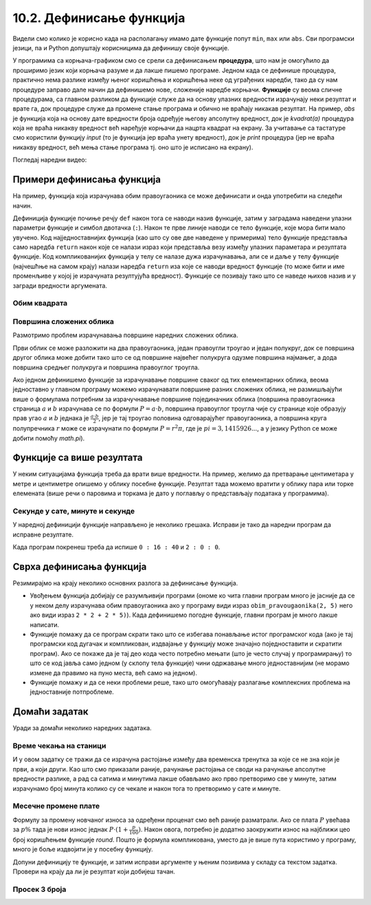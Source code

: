10.2. Дефинисање функција
=========================

Видели смо колико је корисно када на располагању имамо дате функције
попут ``min``, ``max`` или ``abs``. Сви програмски језици, па и Python
допуштају корисницима да дефинишу своје функције.

У програмима са корњача-графиком смо се срели са дефинисањем
**процедура**, што нам је омогућило да проширимо језик који корњача
разуме и да лакше пишемо програме. Једном када се дефинише процедура,
практично нема разлике између њеног коришћења и коришћења неке од
уграђених наредби, тако да су нам процедуре заправо дале начин да
дефинишемо нове, сложеније наредбе корњачи. **Функције** су веома
сличне процедурама, са главном разликом да функције служе да на основу
улазних вредности израчунају неки резултат и врате га, док процедуре
служе да промене стање програма и обично не враћају никакав резултат.
На пример, `abs` је функција која на основу дате вредности броја
одређује његову апсолутну вредност, док је `kvadrat(a)` процедура која
не враћа никакву вредност већ наређује корњачи да нацрта квадрат на
екрану. За учитавање са тастатуре смо користили функцију `input` (то је 
функција јер враћа унету вредност), док је `print` процедура (јер не
враћа никакву вредност, већ мења стање програма тј. оно што је
исписано на екрану).

.. infonote::

   Функције и процедуре једним именом називамо потпрограмима.
   Јасна подела на процедуре и функције уведена је у програмском
   језику Pascal. У Python-у се за обе врсте потпрограма користи иста
   кључна реч ``def``, па се стога често не прави разлика између ова
   два облика потпрограма, већ се говори о функцијама које враћају и
   функцијама које не враћају вредности. Користећи ову, за Python 
   уобичајену терминологију, можемо да кажемо да је процедура у ствари
   функција која не враћа вредност.

Погледај наредни видео:

.. ytpopup:: YBS52XLMosM
    :width: 735
    :height: 415
    :align: center
   

Примери дефинисања функција
---------------------------

На пример, функција која израчунава обим правоугаоника се може
дефинисати и онда употребити на следећи начин.

.. activecode:: функција_површине_правоугаоника

   def obim_pravougaonika(a, b):
       return 2 * a + 2 * b

   print(obim_pravougaonika(3, 5))
   print(obim_pravougaonika(4.2, 5.7))
   
Дефиниција функције почиње речју ``def`` након тога се наводи назив
функције, затим у заградама наведени улазни параметри функције и
симбол двотачка (``:``).  Након те прве линије наводи се тело
функције, које мора бити мало увучено.  Код најједноставнијих функција
(као што су ове две наведене у примерима) тело функције представља
само наредба ``return`` након које се налази израз који представља
везу између улазних параметара и резултата функције. Код
компликованијих функција у телу се налазе дужа израчунавања, али се и
даље у телу функције (најчешћње на самом крају) налази наредба
``return`` иза које се наводи вредност функције (то може бити и име
променљиве у којој је израчуната резултујућа вредност). Функције се
позивају тако што се наведе њихов назив и у загради вредности
аргумената.

Обим квадрата
'''''''''''''
.. level:: 1

.. questionnote::

   Дефиниши функцију која на основу дужине странице израчунава
   површину квадрата.

   
.. activecode:: површина квадрата

   def povrsina_kvadrata    # dopuni ovaj i naredni red
       return 

   a = int(input("Unesi dužinu stranice kvadrata: "))
   print(povrsina_kvadrata(a))

Површина сложених облика
''''''''''''''''''''''''
.. level:: 2

Размотримо проблем израчунавања површине наредних сложених облика.

.. image:: ../../_images/slozeni_oblik.png
   :width: 300px   
   :align: center

.. image:: ../../_images/slozeni_oblik_polukrugovi.png
   :width: 300px   
   :align: center

Први облик се може разложити на два правоугаоника, један правоугли
троугао и један полукруг, док се површина другог облика може добити
тако што се од површине највећег полукруга одузме површина најмањег, а
дода површина средњег полукруга и површина правоуглог троугла.

Ако једном дефинишемо функције за израчунавање површине сваког од тих
елементарних облика, веома једноставно у главном програму можемо
израчунавати површине разних сложених облика, не размишљајући више о
формулама потребним за израчучнавање површине појединачних облика
(површина правоугаоника страница :math:`a` и :math:`b` израчунава се
по формули :math:`P=a\cdot b`, површина правоуглог троугла чије су
странице које образују прав угао :math:`a` и :math:`b` једнака је
:math:`\frac{a\cdot b}{2}`, јер је тај троугао половина одговарајућег
правоугаоника, а површина круга полупречника :math:`r` може се
израчунати по формули :math:`P = r^2\pi`, где је :math:`pi =
3,1415926...`, а у језику Python се може добити помоћу `math.pi`).

.. activecode:: сложени_облици

   # površina pravougaonika datih stranica
   def P_pravougaonika(a, b):
       return a * b

   # površina pravouglog trougla datih kateta
   def P_pravouglog_trougla(a, b):
       return a * b / 2

   # površina kruga datog poluprečnika
   def P_kruga(r):
       return r * r * math.pi

   # površina polukruga datog prečnika
   def P_polukruga(R):
       return P_kruga(R / 2) / 2

   P1 = (P_pravougaonika(2, 3) + ??? + 
         P_pravouglog_trougla(2, 1) + P_polukruga(3))
   P2 = (P_polukruga(7) - P_polukruga(2) + ??? + 
         P_pravouglog_trougla(???, ???))

   print(P1, P2)
   

Функције са више резултата
--------------------------
У неким ситуацијама функција треба да врати више вредности. На пример,
желимо да претварање центиметара у метре и центиметре опишемо у облику
посебне функције. Резултат тада можемо вратити у облику пара или торке
елемената (више речи о паровима и торкама је дато у поглављу о
представљају података у програмима).

.. activecode:: функција_конверзије_дужине

   def cm_u_mcm(cm):
       return (cm // 100, cm % 100)

   (m, cm) = cm_u_mcm(178)
   print(178, "cm", "=", m, "m", "i", cm, "cm")
   (m, cm) = cm_u_mcm(161)
   print(161, "cm", "=", m, "m", "i", cm, "cm")

Секунде у сате, минуте и секунде
''''''''''''''''''''''''''''''''
.. level:: 2

.. questionnote::

   Напиши функцију која на основу броја секунди протеклих од претходне
   поноћи израчуна тренутно време у сатима, минутима и секундама,
   водећи рачуна да број сати буде између 0 и 23.

У наредној дефиницији функције направљено је неколико грешака. Исправи
је тако да наредни програм да исправне резултате.
   
.. activecode:: функција_конверзије_времена
		
  def sek_u_satminsek(s):
      sek = (s // (60*60)) % 24
      min = (s // 1) % 60
      sat = (s // 60) % 60
      return                  # dopuni ovaj red

  (sat, min, sek) = sek_u_satminsek(1000)
  print(sat, ":", min, ":", sek)
  () = sek_u_satminsek(7200)      # dopuni ovaj red
  print(sat, ":", min, ":", sek)

Када програм покренеш треба да испише ``0 : 16 : 40`` и ``2 : 0 : 0``.

Сврха дефинисања функција
-------------------------

Резимирајмо на крају неколико основних разлога за дефинисање функција.

- Увођењем функција добијају се разумљивији програми (ономе ко чита
  главни програм много је јасније да се у неком делу израчунава обим
  правоугаоника ако у програму види израз ``obim_pravougaonika(2, 5)``
  него ако види израз ``2 * 2 + 2 * 5)``). Када дефинишемо погодне
  функције, главни програм је много лакше написати.

- Функције помажу да се програм скрати тако што се избегава понављање
  истог програмског кода (ако је тај програмски код дугачак и
  компликован, издвајање у функцију може значајно поједноставити и
  скратити програм). Ако се покаже да је тај део кода често потребно
  мењати (што је често случај у програмирању) то што се код јавља само
  једном (у склопу тела функције) чини одржавање много једноставнијим
  (не морамо измене да правимо на пуно места, већ само на једном).

- Функције помажу и да се неки проблеми реше, тако што омогућавају
  разлагање комплексних проблема на једноставније потпроблеме.


Домаћи задатак
--------------

Уради за домаћи неколико наредних задатака.

Време чекања на станици
'''''''''''''''''''''''
.. level:: 2

.. questionnote::

   Јелена је дошла аутобусом на станицу у s1 сати и m1 минута, док је
   Иванин аутобус стигао у s2 сати и m2 минута. Колико је сати и
   минута она која је прва стигла чекала ону која је друга стигла?

И у овом задатку се тражи да се израчуна растојање између два
временска тренутка за које се не зна који је први, а који други. Као
што смо приказали раније, рачунање растојања се своди на рачунање
апсолутне вредности разлике, а рад са сатима и минутима лакше обављамо
ако прво претворимо све у минуте, затим израчунамо број минута колико
су се чекале и након тога то претворимо у сате и минуте.
   
.. activecode:: чекање_на_станици
   :runortest: s1, m1, s2, m2, s, m
      
   # -*- acsection: general-init -*-
   # -*- acsection: var-init -*-
   s1 = int(input())
   m1 = int(input())
   s2 = int(input())
   m2 = int(input())
   # -*- acsection: main -*-
   vreme1 = 0  # pretvori u ovom redu s1 sati i m1 minuta u minute
   vreme2 = 0  # pretvori u ovom redu s2 sati i m2 minuta u minute
   vreme = 0   # izracunaj u ovom redu duzinu cekanja u minutima
   s = 0       # u ovom redu izracunaj broj sati cekanja
   m = 0       # u ovom redu broj minuta cekanja
   # -*- acsection: after-main -*-
   print(s, m)
   ====
   from unittest.gui import TestCaseGui
   class myTests(TestCaseGui):

       def testOne(self):
          for (s1, m1, s2, m2, s, m) in [(9, 35, 12, 12, 2, 37), (11, 40, 12, 10, 0, 30), (10, 15, 8, 50, 1, 25)]:
             self.assertEqual((acMainSection(s1 = s1, m1 = m1, s2 = s2, m2 = m2)["s"], acMainSection(s1 = s1, m1 = m1, s2 = s2, m2 = m2)["m"]),  (s, m) ,"Ако је Јелена стигла у %s:%s, а Ивана у %s:%s, онда је Јелена чекала Ивану %s сата и %s минута." % (s1, m1, s2, m2, s, m))
   myTests().main()

.. reveal:: чекање_на_станици_решење1
   :showtitle: Прикажи решење
   :hidetitle: Сакриј решење

   .. activecode:: чекање_на_станици_решење2
		
      s1 = int(input())
      m1 = int(input())
      s2 = int(input())
      m2 = int(input())
      vreme1 = s1*60 + m1
      vreme2 = s2*60 + m2
      vreme = abs(vreme1 - vreme2)
      s = vreme // 60
      m = vreme % 60
      print(s, "sati i", m, "minuta")

Месечне промене плате
'''''''''''''''''''''
.. level:: 2

.. questionnote::

   Основна плата једног радника у првом месецу била је 48.375
   динара. У наредном месецу је повећана за 10%, затим је у наредном
   месецу смањена за 5%, а затим је у наредном месецу опет повећана за
   15%. Приликом сваке промене, плата је заокруживана на најближи цео
   број динара. Колико је износила плата тог радника у четвртом
   месецу?

Формулу за промену новчаног износа за одређени проценат смо већ раније
разматрали. Ако се плата :math:`P` увећава за :math:`p\%` тада је нови
износ једнак :math:`P \cdot (1 + \frac{p}{100})`. Након овога,
потребно је додатно заокружити износ на најближи цео број коришћењем
функције `round`. Пошто је формула компликована, уместо да је више
пута користимо у програму, много је боље издвојити је у посебну
функцију.

Допуни дефиницију те функције, и затим исправи аргументе у њеним
позивима у складу са текстом задатка. Провери на крају да ли је
резултат који добијеш тачан.
   
.. activecode:: промена_плате

   def promena_plate(plata, procenat):
       return int(round(plata * (1)))

   plata1 = 48375
   plata2 = promena_plate(plata1, 0)
   plata3 = promena_plate(plata2, 0)
   plata4 = promena_plate(plata3, 0)
   print(plata4)

.. fillintheblank:: fill_тврђава0

      Плата у четвртом месецу је |blank|

      -     :58135|58135[.]0+: Тачно!
            :x: Примени формулу ``plata * (1 + posto / 100)``. Za smanjenje plate stavi negativan broj procenata.

Просек 3 броја
''''''''''''''
.. level:: 2

.. questionnote::

   Димитрије, Ања, Ивона и Марко су високи редом 165, 162, 158 и
   171 cm. Пријављују трочлану екипу за школски турнир у кошарци и у
   формулару је неопходно да наведу просечну висину своје екипе, али
   се још нису одлучили ко ће сачињавати екипу. Дефиниши функцију за
   израчунавање просека три броја, а затим испиши просечне висине за
   сваку од 4 могуће варијанте трочлане екипе.

   
.. activecode:: просек3броја

   # definiši funkciju prosek koja izračunava prosek 3 data broja
   def ...

   dimitrije = 165
   anja = 162
   ivona = 158
   marko = 171
   print("Anja, Ivona, Marko:", prosek(anja, ivona, marko))
   print("Dimitrije, Ivona, Marko:", prosek(dimitrije, ivona, marko))
   # dopuni program za preostale dve kombinacije
